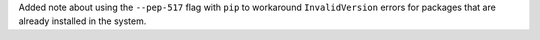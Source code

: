 Added note about using the ``--pep-517`` flag with ``pip`` to workaround
``InvalidVersion`` errors for packages that are already installed in the system.
